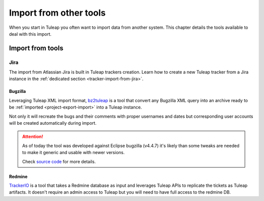Import from other tools
=======================

When you start in Tuleap you often want to import data from another system. This
chapter details the tools available to deal with this import.

Import from tools
-----------------

Jira
````

The import from Atlassian Jira is built in Tuleap trackers creation. Learn how to create a new Tuleap tracker from
a Jira instance in the :ref:`dedicated section <tracker-import-from-jira>`.

Bugzilla
''''''''

Leveraging Tuleap XML import format, `bz2tuleap <https://hub.docker.com/r/enalean/bz2tuleap/>`_ is a tool that convert
any Bugzilla XML query into an archive ready to be :ref:`imported <project-export-import>` into a Tuleap instance.

Not only it will recreate the bugs and their comments with proper usernames and dates
but corresponding user accounts will be created automatically during import.

.. attention::

    As of today the tool was developed against Eclipse bugzilla (v4.4.7) it's likely
    than some tweaks are needed to make it generic and usable with newer versions.

    Check `source code <https://github.com/Enalean/bz2tuleap>`_ for more details.

Redmine
'''''''

`TrackerIO <https://github.com/jpo38/TrackerIO>`_ is a tool that takes a Redmine database as input and leverages Tuleap
APIs to replicate the tickets as Tuleap artifacts. It doesn't require an admin access to Tuleap but you will need to have
full access to the redmine DB.
